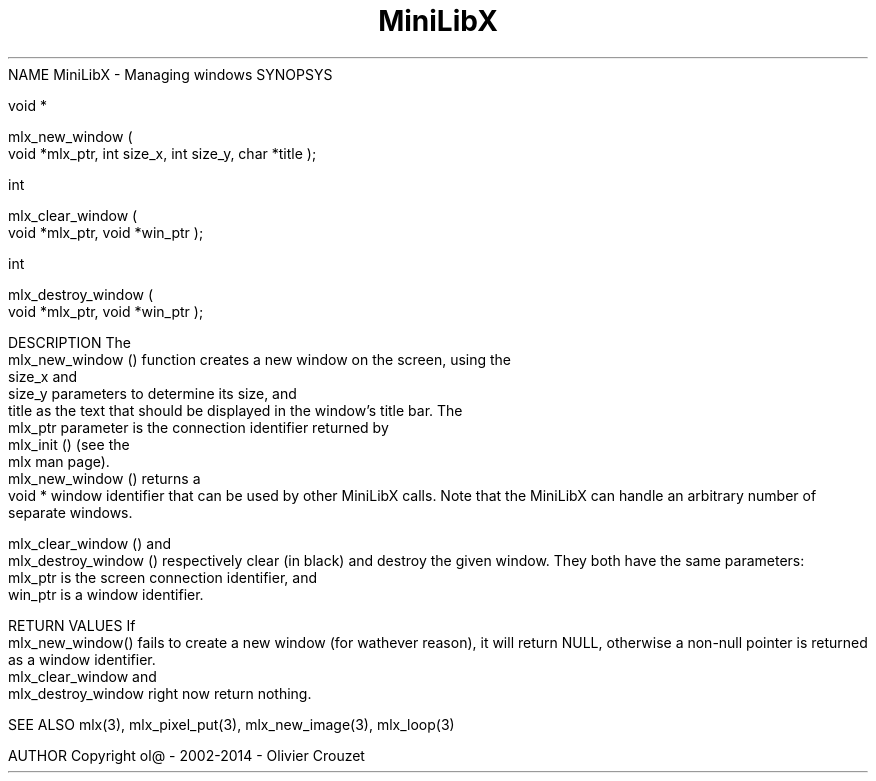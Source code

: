 .TH MiniLibX 3 "September 19, 2002"
NAME
MiniLibX - Managing windows
SYNOPSYS


 void *

 mlx_new_window
(
 void *mlx_ptr, int size_x, int size_y, char *title
);


 int

 mlx_clear_window
(
 void *mlx_ptr, void *win_ptr
);


 int

 mlx_destroy_window
(
 void *mlx_ptr, void *win_ptr
);


DESCRIPTION
The
 mlx_new_window
() function creates a new window on the screen, using the
 size_x
and
 size_y
parameters to determine its size, and
 title
as the text that should be displayed in the window's title bar.
The
 mlx_ptr
parameter is the connection identifier returned by
 mlx_init
() (see the
 mlx
man page).
 mlx_new_window
() returns a
 void *
window identifier that can be used by other MiniLibX calls.
Note that the MiniLibX
can handle an arbitrary number of separate windows.

 mlx_clear_window
() and
 mlx_destroy_window
() respectively clear (in black) and destroy the given window. They both have
the same parameters:
 mlx_ptr
is the screen connection identifier, and
 win_ptr
is a window identifier.

RETURN VALUES
If
 mlx_new_window()
fails to create a new window (for wathever reason), it will return NULL,
otherwise a non-null pointer is returned as a window identifier.
 mlx_clear_window
and
 mlx_destroy_window
right now return nothing.

SEE ALSO
mlx(3), mlx_pixel_put(3), mlx_new_image(3), mlx_loop(3)

AUTHOR
Copyright ol@ - 2002-2014 - Olivier Crouzet
